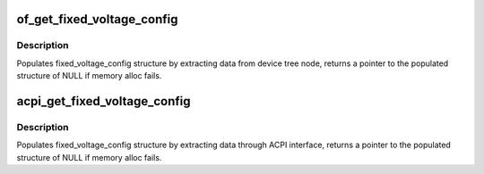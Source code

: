 .. -*- coding: utf-8; mode: rst -*-
.. src-file: drivers/regulator/fixed.c

.. _`of_get_fixed_voltage_config`:

of_get_fixed_voltage_config
===========================

.. c:function:: struct fixed_voltage_config *of_get_fixed_voltage_config(struct device *dev, const struct regulator_desc *desc)

    extract fixed_voltage_config structure info

    :param struct device \*dev:
        device requesting for fixed_voltage_config

    :param const struct regulator_desc \*desc:
        regulator description

.. _`of_get_fixed_voltage_config.description`:

Description
-----------

Populates fixed_voltage_config structure by extracting data from device
tree node, returns a pointer to the populated structure of NULL if memory
alloc fails.

.. _`acpi_get_fixed_voltage_config`:

acpi_get_fixed_voltage_config
=============================

.. c:function:: struct fixed_voltage_config *acpi_get_fixed_voltage_config(struct device *dev, const struct regulator_desc *desc)

    extract fixed_voltage_config structure info

    :param struct device \*dev:
        device requesting for fixed_voltage_config

    :param const struct regulator_desc \*desc:
        regulator description

.. _`acpi_get_fixed_voltage_config.description`:

Description
-----------

Populates fixed_voltage_config structure by extracting data through ACPI
interface, returns a pointer to the populated structure of NULL if memory
alloc fails.

.. This file was automatic generated / don't edit.

